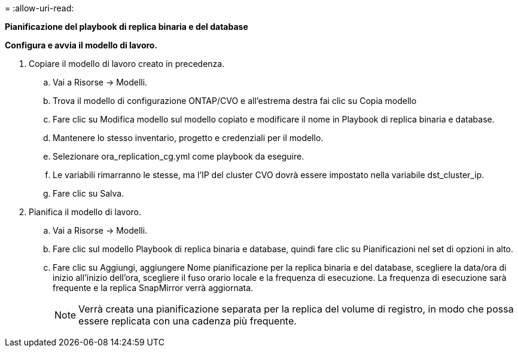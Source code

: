 = 
:allow-uri-read: 


[.sottolineato]*Pianificazione del playbook di replica binaria e del database*

*Configura e avvia il modello di lavoro.*

. Copiare il modello di lavoro creato in precedenza.
+
.. Vai a Risorse → Modelli.
.. Trova il modello di configurazione ONTAP/CVO e all'estrema destra fai clic su Copia modello
.. Fare clic su Modifica modello sul modello copiato e modificare il nome in Playbook di replica binaria e database.
.. Mantenere lo stesso inventario, progetto e credenziali per il modello.
.. Selezionare ora_replication_cg.yml come playbook da eseguire.
.. Le variabili rimarranno le stesse, ma l'IP del cluster CVO dovrà essere impostato nella variabile dst_cluster_ip.
.. Fare clic su Salva.


. Pianifica il modello di lavoro.
+
.. Vai a Risorse → Modelli.
.. Fare clic sul modello Playbook di replica binaria e database, quindi fare clic su Pianificazioni nel set di opzioni in alto.
.. Fare clic su Aggiungi, aggiungere Nome pianificazione per la replica binaria e del database, scegliere la data/ora di inizio all'inizio dell'ora, scegliere il fuso orario locale e la frequenza di esecuzione.  La frequenza di esecuzione sarà frequente e la replica SnapMirror verrà aggiornata.
+

NOTE: Verrà creata una pianificazione separata per la replica del volume di registro, in modo che possa essere replicata con una cadenza più frequente.





